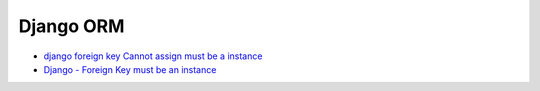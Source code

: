 Django ORM
============



- `django foreign key Cannot assign must be a instance <https://stackoverflow.com/questions/51380780/django-foreign-key-cannot-assign-must-be-a-instance>`_

- `Django - Foreign Key must be an instance <https://stackoverflow.com/questions/30017334/django-foreign-key-must-be-an-instance>`_






